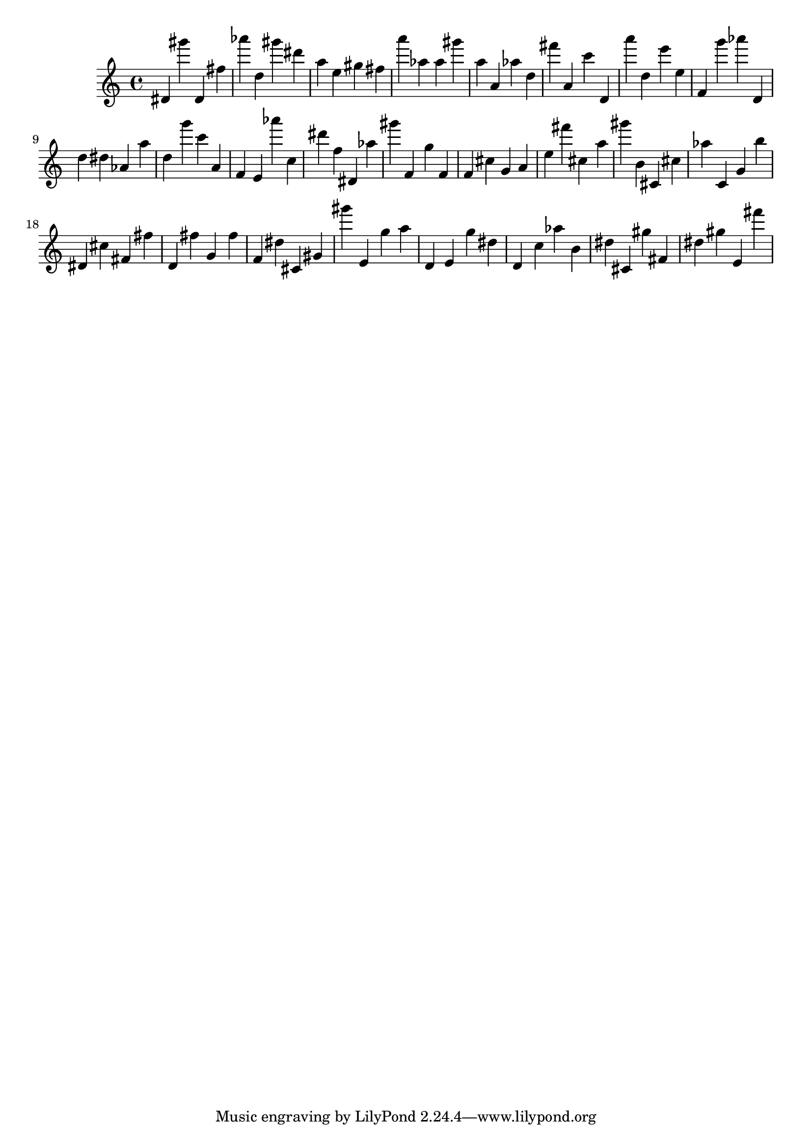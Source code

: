 \version "2.18.2"

\score {

{
\clef treble
dis' gis''' dis' fis'' as''' d'' gis''' dis''' a'' e'' gis'' fis'' a''' as'' as'' gis''' a'' a' as'' d'' fis''' a' c''' d' a''' d'' e''' e'' f' g''' as''' d' d'' dis'' as' a'' d'' g''' c''' a' f' e' as''' c'' dis''' f'' dis' as'' gis''' f' g'' f' f' cis'' g' a' e'' fis''' cis'' a'' gis''' b' cis' cis'' as'' c' g' b'' dis' cis'' fis' fis'' d' fis'' g' fis'' f' dis'' cis' gis' gis''' e' g'' a'' d' e' g'' dis'' d' c'' as'' b' dis'' cis' gis'' fis' dis'' gis'' e' fis''' 
}

 \midi { }
 \layout { }
}